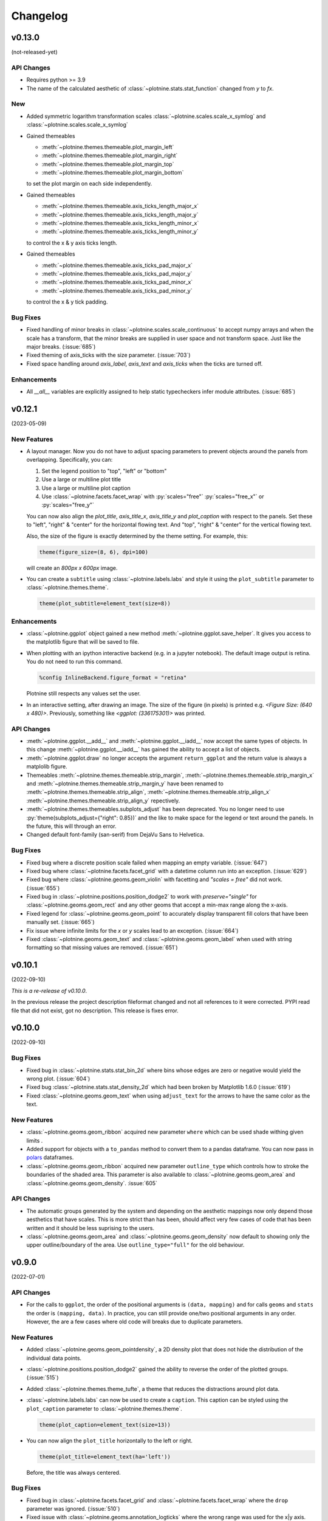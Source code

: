 .. _changelog:

Changelog
=========

v0.13.0
-------
(not-released-yet)

API Changes
***********

- Requires python >= 3.9
- The name of the calculated aesthetic of
  :class:`~plotnine.stats.stat_function` changed from `y` to `fx`.

New
***

- Added symmetric logarithm transformation scales
  :class:`~plotnine.scales.scale_x_symlog` and
  :class:`~plotnine.scales.scale_x_symlog`

- Gained themeables

  - :meth:`~plotnine.themes.themeable.plot_margin_left`
  - :meth:`~plotnine.themes.themeable.plot_margin_right`
  - :meth:`~plotnine.themes.themeable.plot_margin_top`
  - :meth:`~plotnine.themes.themeable.plot_margin_bottom`

  to set the plot margin on each side independently.

- Gained themeables

  - :meth:`~plotnine.themes.themeable.axis_ticks_length_major_x`
  - :meth:`~plotnine.themes.themeable.axis_ticks_length_major_y`
  - :meth:`~plotnine.themes.themeable.axis_ticks_length_minor_x`
  - :meth:`~plotnine.themes.themeable.axis_ticks_length_minor_y`

  to control the x & y axis ticks length.

- Gained themeables

  - :meth:`~plotnine.themes.themeable.axis_ticks_pad_major_x`
  - :meth:`~plotnine.themes.themeable.axis_ticks_pad_major_y`
  - :meth:`~plotnine.themes.themeable.axis_ticks_pad_minor_x`
  - :meth:`~plotnine.themes.themeable.axis_ticks_pad_minor_y`

  to control the x & y tick padding.

Bug Fixes
*********

- Fixed handling of minor breaks in :class:`~plotnine.scales.scale_continuous`
  to accept numpy arrays and when the scale has a transform, that the
  minor breaks are supplied in user space and not transform space. Just
  like the major breaks. (:issue:`685`)

- Fixed theming of axis_ticks with the size parameter. (:issue:`703`)

- Fixed space handling around `axis_label`, `axis_text` and `axis_ticks` when
  the ticks are turned off.

Enhancements
************

- All `__all__` variables are explicitly assigned to help static typecheckers
  infer module attributes. (:issue:`685`)


v0.12.1
-------
(2023-05-09)

.. image:: https://zenodo.org/badge/DOI/10.5281/zenodo.7919297.svg
   :target: https://doi.org/10.5281/zenodo.7919297

New Features
************

- A layout manager. Now you do not have to adjust spacing parameters
  to prevent objects around the panels from overlapping.
  Specifically, you can:

  1. Set the legend position to "top", "left" or "bottom"
  2. Use a large or multiline plot title
  3. Use a large or multiline plot caption
  4. Use :class:`~plotnine.facets.facet_wrap` with :py:`scales="free"`
     :py:`scales="free_x"` or :py:`scales="free_y"`

  You can now also align the `plot_title`, `axis_title_x`, `axis_title_y`
  and `plot_caption` with respect to the panels. Set these to "left",
  "right" & "center" for the horizontal flowing text. And "top", "right"
  & "center" for the vertical flowing text.

  Also, the size of the figure is exactly determined by the theme setting.
  For example, this:

  .. code-block:: python

     theme(figure_size=(8, 6), dpi=100)

  will create an `800px x 600px` image.

- You can create a ``subtitle`` using :class:`~plotnine.labels.labs` and
  style it using the ``plot_subtitle`` parameter to :class:`~plotnine.themes.theme`.

  .. code-block:: python

     theme(plot_subtitle=element_text(size=8))


Enhancements
************

- :class:`~plotnine.ggplot` object gained a new method
  :meth:`~plotnine.ggplot.save_helper`. It gives you access to the
  matplotlib figure that will be saved to file.

- When plotting with an ipython interactive backend (e.g. in a
  jupyter notebook). The default image output is retina. You
  do not need to run this command.

  .. code-block:: python

     %config InlineBackend.figure_format = "retina"

  Plotnine still respects any values set the user.

- In an interactive setting, after drawing an image. The size of the figure
  (in pixels) is printed e.g. `<Figure Size: (640 x 480)>`. Previously,
  something like `<ggplot: (336175301)>` was printed.

API Changes
***********

- :meth:`~plotnine.ggplot.__add__` and :meth:`~plotnine.ggplot.__iadd__`
  now accept the same types of objects. In this change
  :meth:`~plotnine.ggplot.__iadd__` has gained the ability to accept a
  list of objects.

- :meth:`~plotnine.ggplot.draw` no longer accepts the argument
  ``return_ggplot`` and the return value is always a matplolib figure.

- Themeables :meth:`~plotnine.themes.themeable.strip_margin`,
  :meth:`~plotnine.themes.themeable.strip_margin_x` and
  :meth:`~plotnine.themes.themeable.strip_margin_y` have been renamed to
  :meth:`~plotnine.themes.themeable.strip_align`,
  :meth:`~plotnine.themes.themeable.strip_align_x`
  :meth:`~plotnine.themes.themeable.strip_align_y` repectively.

- :meth:`~plotnine.themes.themeables.subplots_adjust` has been deprecated.
  You no longer need to use :py:`theme(subplots_adjust={"right": 0.85})` and
  the like to make space for the legend or text around the panels.
  In the future, this will through an error.

- Changed default font-family (san-serif) from DejaVu Sans to Helvetica.

Bug Fixes
*********

- Fixed bug where a discrete position scale failed when mapping
  an empty variable. (:issue:`647`)

- Fixed bug where :class:`~plotnine.facets.facet_grid` with a datetime
  column run into an exception. (:issue:`629`)

- Fixed bug where :class:`~plotnine.geoms.geom_violin` with facetting
  and `"scales = free"` did not work. (:issue:`655`)

- Fixed bug in :class:`~plotnine.positions.position_dodge2` to work with
  `preserve="single"` for :class:`~plotnine.geoms.geom_rect` and any other
  geoms that accept a min-max range along the x-axis.

- Fixed legend for :class:`~plotnine.geoms.geom_point` to accurately display
  transparent fill colors that have been manually set. (:issue:`665`)

- Fix issue where infinite limits for the `x` or `y` scales lead to an
  exception. (:issue:`664`)

- Fixed :class:`~plotnine.geoms.geom_text` and
  :class:`~plotnine.geoms.geom_label` when used with string formatting so that
  missing values are removed. (:issue:`651`)

v0.10.1
-------
(2022-09-10)

.. image:: https://zenodo.org/badge/DOI/10.5281/zenodo.7124917.svg
   :target: https://doi.org/10.5281/zenodo.7124917

*This is a re-release of v0.10.0*.

In the previous release the project description fileformat changed
and not all references to it were corrected. PYPI read file that did
not exist, got no description. This release is fixes error.

v0.10.0
-------
(2022-09-10)

.. image:: https://zenodo.org/badge/DOI/10.5281/zenodo.7124912.svg
   :target: https://doi.org/10.5281/zenodo.7124912

Bug Fixes
*********

- Fixed bug in :class:`~plotnine.stats.stat_bin_2d` where bins whose edges
  are zero or negative would yield the wrong plot. (:issue:`604`)

- Fixed bug :class:`~plotnine.stats.stat_density_2d` which had been broken
  by Matplotlib 1.6.0 (:issue:`619`)

- Fixed :class:`~plotnine.geoms.geom_text` when using ``adjust_text`` for
  the arrows to have the same color as the text.

New Features
************

- :class:`~plotnine.geoms.geom_ribbon` acquired new parameter ``where``
  which can be used shade withing given limits .

- Added support for objects with a ``to_pandas`` method to convert them to
  a pandas dataframe. You can now pass in `polars <https://pola.rs>`_ dataframes.

- :class:`~plotnine.geoms.geom_ribbon` acquired new parameter ``outline_type``
  which controls how to stroke the boundaries of the shaded area. This parameter
  is also available to :class:`~plotnine.geoms.geom_area` and
  :class:`~plotnine.geoms.geom_density`. :issue:`605`

API Changes
***********

- The automatic groups generated by the system and depending on the aesthetic
  mappings now only depend those aesthetics that have scales. This is more
  strict than has been, should affect very few cases of code that has been
  written and it should be less suprising to the users.

- :class:`~plotnine.geoms.geom_area` and :class:`~plotnine.geoms.geom_density`
  now default to showing only the upper outline/boundary of the area.
  Use ``outline_type="full"`` for the old behaviour.

v0.9.0
------
(2022-07-01)

.. image:: https://zenodo.org/badge/DOI/10.5281/zenodo.7124918.svg
   :target: https://doi.org/10.5281/zenodo.7124918

API Changes
***********

- For the calls to ``ggplot``, the order of the positional arguments is
  ``(data, mapping)`` and for calls ``geoms`` and ``stats`` the order
  is ``(mapping, data)``. In practice, you can still provide one/two
  positional arguments in any order. However, the are a few cases
  where old code will breaks due to duplicate parameters.

New Features
************

- Added :class:`~plotnine.geoms.geom_pointdensity`, a 2D density plot
  that does not hide the distribution of the individual data points.

- :class:`~plotnine.positions.position_dodge2` gained the ability to reverse
  the order of the plotted groups. (:issue:`515`)

- Added :class:`~plotnine.themes.theme_tufte`, a theme that reduces the
  distractions around plot data.

- :class:`~plotnine.labels.labs` can now be used to create a ``caption``.
  This caption can be styled using the ``plot_caption`` parameter to
  :class:`~plotnine.themes.theme`.

  .. code-block:: python

      theme(plot_caption=element_text(size=13))

- You can now align the ``plot_title`` horizontally to the left or right.

  .. code-block:: python

      theme(plot_title=element_text(ha='left'))

  Before, the title was always centered.


Bug Fixes
*********

- Fixed bug in :class:`~plotnine.facets.facet_grid` and
  :class:`~plotnine.facets.facet_wrap` where the ``drop`` parameter was
  ignored. (:issue:`510`)

- Fixed issue with :class:`~plotnine.geoms.annotation_logticks` where the
  wrong range was used for the x|y axis. (:issue:`525`)

- Fixed bug in :class:`~plotnine.geoms.geom_smooth` where using a
  coordinate transformation without computing the standard error
  led to a crash. (:issue:`526`)

- Fixed bug where you could not specific the cap/end of a dashed line
  when styling a plot with :class:`~plotnine.themes.element_line`.

- Fixed legend for :class:`~plotnine.geoms.geom_map` so that the entries
  have the same stroke and points on the map. (:issue:`534`)

- Fixed :class:`~plotnine.geoms.geom_history` for some cases when it fails
  to automatically determine the number of bins. (:issue:`543`)

- Fixed :class:`~plotnine.facets.facet_grid` and
  :class:`~plotnine.facets.facet_wrap` when mapping to lists/arrays/series
  so that the rows mapped this way are not mixed up. (:issue:`548`)

- Fixed :class:`~plotnine.stats.stat_bin_2d` not to error for
  matplotlib >= 3.5.0 so that it does not throw a Numpy error.
  (:issue:`567`)

- Fixed :class:`~plotnine.geoms.geom_map` to be able to draw Polygons
  with holes in them.

- Fixed :class:`~plotnine.geoms.geom_map` to be able to draw MultiPolygons.

- Fixed :class:`~plotnine.scales.scale_x_discrete` and
  :class:`~plotnine.scales.scale_x_discrete` to work properly with ``None``
  values. (:issue:`523`)

- Fixed :class:`~plotnine.geoms.geom_point` to respect not to use the ``fill``
  mapping on unfilled shapes. (:issue:`100`)

- Fixed :class:`~plotnine.positions.position_stack` to work with scales that
  have non-linear transformations. e.g.
  :class:`~plotnine.scales.scale_y_log10`. (:issue:`580`)

- Fixed scales to work with limits passed as a function.

- Fixed :class:`~plotnine.themes.themeables.axis_ticks` so you can change
  the colour of the axis ticks. This was probably a regression due to changes
  in Matplotlib.

- Fixed :class:`~plotnine.themes.themeables.panel_ontop` so that if is set to
  ``False``, then the data visualised below the grid-lines. (:issue:`585`)

- Fixed :class:`~plotnine.geoms.geom_ribbon`, :class:`~plotnine.geoms.geom_area`
  and :class:`~plotnine.geoms.geom_density` to work with
  :class:`~plotnine.coords.coord_flip`. (:issue:`596`)

Enhancements
************

- :class:`~plotnine.stats.stat_summary` now has a default summary
  function. (:issue:`528`)

- :class:`~plotnine.stats.stat_density` now uses a fast computation path
  for gaussian densities with no weights. This was probably a regression.

- :class:`~plotnine.geoms.geom_map` can now draw MultiPoints,
  MultiLineStrings and MultiPolgons.

- :class:`~plotnine.geoms.geom_text` with ``adjust_text`` can now be used
  in more than one layer with good enough results.

v0.8.0
------
(2021-03-24)

.. image:: https://zenodo.org/badge/DOI/10.5281/zenodo.4636791.svg
   :target: https://doi.org/10.5281/zenodo.4636791


API Changes
***********

- How you map to calculated aesthetics has changed. Use the
  :func:`~plotnine.mapping.evaluation.after_stat` function. The old
  methods ``'stat(name)'`` and ``'..name..'`` have been deprecated.

New Features
************

- You can now map to aesthetics at three different stages. See
  :class:`~plotnine.aes.aes`, :func:`~plotnine.aes.after_stat`,
  :func:`~plotnine.aes.after_scale` and :class:`~plotnine.aes.stage`.

- :class:`~plotnine.geoms.geom_violin` gained the a new parameter ``style``
  with which you can draw half violin (density curve on one side and flat
  on the other).

- Added :class:`~plotnine.geoms.geom_raster`.

- ``geoms`` gained new parameter ``raster`` for the
  :class:`~plotnine.layer.Layer`. You can use it to rasterize any layer
  when the resulting plot is of vector format e.g. ``pdf``.

- Using the ``space`` parameter, :class:`~plotnine.facets.facet_grid`
  gained the ability to have rows and columns of panels of different
  sizes.

Bug Fixes
*********

- Fixed issue where some plots with a colorbar would fail for specific
  themes. (:issue:`424`)

- Fixed :class:`~plotnine.geoms.geom_map` to plot ``MultiLineString`` geom types.

- Fixed :class:`~plotnine.geoms.geom_text` to allow any order of ``mapping`` and
  ``data`` positional arguments.

- Fixed bug were the plotted image may have ignored theming that relied on
  some Matplotlib rcParams. (:issue:`451`)

- Fixed the ``weight`` aesthetic in :class:`~plotnine.geoms.geom_boxplot`, previously
  ignored it is now recognised. (:issue:`438`)

- Fixed :class:`~plotnine.geoms.annotation_logticks` and
  :class:`~plotnine.geoms.annotation_stripes` to work without global data and
  aesthetics. (:issue:`469`)

- Fix :class:`~plotnine.scales.scale_shape_discrete` when print many unfilled shapes
  not to assign the same shapes to more than one group. (:issue:`473`)

- Fixed bug in :class:`~plotnine.stats.stat_ellipse` where the center of the ellipse
  assuming a multivariate t-distribution was incorrectly calculated. (:issue:`493`)

- Fixed calculation of ``ndensity`` in :class:`~plotnine.stats.stat_bin`.
  (:issue:`494`)


Enhancements
************
- Manual scales now match the values of the breaks if the breaks are given.
  (:issue:`445`)

- Using ``print`` to show a ggplot object will not show the hash
  (``<ggplot: ...>``) anymore. There is now a difference between
  ``repr(p)`` and ``str(p)``. (:issue:`453`)

- Added option to for the ``base_family`` of a theme, now you can set it
  once with and have it be applied to all themes. (:issue:`436`)

  .. code-block:: python

      from plotnine.options import set_option
      set_option('base_family', 'Comic Sans MS')

- You can now add ``None`` to a ggplot, doing so returns a copy of the
  the ggplot object. (:issue:`474`)

- Better handling of multiline facet labels. (:issue:`484`)

v0.7.1
------
(2020-08-05)

.. image:: https://zenodo.org/badge/DOI/10.5281/zenodo.3973626.svg
   :target: https://doi.org/10.5281/zenodo.3973626

Bug Fixes
*********

- Fixed issue where a plot has no data and the geoms have no data,
  but the mappings are valid. (:issue:`404`)

- Fixed ``preserve='single'`` in :class:`plotnine.positions.position_dodge`
  and :class:`plotnine.positions.position_dodge2` to work for geoms that
  only have ``x`` aesthetic and not ``xmin`` and ``xmax``
  e.g :class:`plotnine.geoms.geom_text`.

- Fix regression in ``v0.7.0`` where plots with a colorbar
  would fail if using :class:`~plotnine.themse.theme_matplotlib`.

v0.7.0
------
(2020-06-05)

.. image:: https://zenodo.org/badge/DOI/10.5281/zenodo.3878645.svg
   :target: https://doi.org/10.5281/zenodo.3878645


API Changes
***********

- Changed the default method of caculating bandwidth for all stats that
  use kernel density estimation. The affected stats are
  :class:`~plotnine.stats.stat_density`,
  :class:`~plotnine.stats.stat_ydensity`, and
  :class:`~plotnine.stats.stat_sina`. These stats can now work with groups
  that have a single unique value.

- Changed :class:`plotnine.scale.scale_colour_continuous` to refer to the same
  scale as :class:`plotnine.scale.scale_color_continuous`.

- Changed :class:`plotnine.scale.scale_color_cmap` so the parameter
  `cmap_name` refers to the name of the color palette and `name` refers
  to the name of the scale. (:issue:`371`)

New Features
************

- :class:`~plotnine.aes.aes` got an internal function ``reorder`` which
  makes it easy to change the ordering of a discrete variable according
  to some other variable/column.

- :class:`~plotnine.stats.stat_smooth` can now use formulae for linear
  models.


Bug Fixes
*********

- Fixed issue where a wrong warning could be issued about changing the
  transform of a specialised scale. It mostly affected the *timedelta*
  scale.

- Fixed :class:`plotnine.geoms.geom_violin` and other geoms when used
  with ``position='dodge'`` not to crash when if a layer has an empty
  group of data.

- Fixed bug in :class:`plotnine.geoms.geom_path` for some cases when groups
  had less than 2 points. (:issue:`319`)

- Fixed all stats that compute kernel density estimates to work when all
  the data points are the same. (:issue:`317`)

- Fixed issue where setting the group to a string value i.e. ``group='string'``
  outside ``aes()`` failed due to an error.

- Fixed issue where discrete position scales could not deal with fewer limits
  than those present in the data. (:issue:`342`)

- Fixed issue with using custom tuple linetypes~ with
  :class:`plotnine.scales.scale_linetype_manual`. (:issue:`352`)

- Fixed :class:`plotnine.geoms.geom_map` to work with facets. (:issue:`359`)

- Fixed :class:`plotnine.position.jitter_dodge` to work when ``color`` is
  used as an aesthetic. (:issue:`372`)

- Fixed :class:`plotnine.geoms.geom_qq` to work with facets (:issue:`379`)

- Fixed skewed head in :class:`plotnine.geoms.arrow` when drawn on
  facetted plot (:issue:`388`)

- Fixed issue with :class:`plotnine.stats.stat_density` where weights could
  not be used with a gaussian model. (:issue:`392`)

- Fixed bug where :class:`~plotnine.guides.guide_colorbar` width and height
  could not be controlled by
  :class:`~plotnine.themes.theamables.legend_key_width` and
  :class:`~plotnine.themes.theamables.legend_key_height`. (:issue:`360`)

Enhancements
************

- You can now set the bandwidth parameter ``bw`` of
  :class:`~plotnine.stats.stat_ydensity`.

- Parameters `ha` and `va` of :class:`~plotnine.geoms.geom_text` have been converted
  to aesthetics. You can now map to them. (:issue:`325`)

- All themes (except `theme_matplotlib`) now do not show minor ticks. (:issue:`348`)

v0.6.0
------
(2019-08-21)

.. image:: https://zenodo.org/badge/DOI/10.5281/zenodo.3373970.svg
   :target: https://doi.org/10.5281/zenodo.3373970

API Changes
***********

- The ``draw`` parameter of :class:`plotnine.geoms.geom_map` has been removed.
  Shapefiles should contain only one type of geometry and that is the geometry
  that is drawn.

- Ordinal (Ordered categorical) columns are now mapped to ordinal scales. This
  creates different plots.

- The default mapping for the computed aesthetic *size* of
  :class:`~plotnine.stat.stat_sum` has changed to ``'stat(n)'``. This also
  changes the default plot for :class:`~plotnine.geom.geom_count`.

New Features
************

- :class:`~plotnine.geoms.geom_text` gained the ``adjust_text`` parameter,
  and can now repel text.
- Added :class:`~plotnine.annotate.annotation_logticks`.
- Added :class:`~plotnine.geoms.geom_sina`
- Added scales for ordinal (ordered categorical) columns.
- :class:`~plotnine.geoms.geom_step` gained the option ``mid`` for the
  direction parameter. The steps are taken mid-way between adjacent x values.
- Added :class:`~plotnine.annotate.annotation_stripes`.

Bug Fixes
*********

- Fixed bug where facetting would fail if done on a plot with annotation(s)
  and one of the facetting columns was also a variable in the environment.

- Fixed bug where :class:`~plotnine.coords.coord_flip` would not flip
  geoms created by :class:`~plotnine.geoms.geom_rug` (:issue:`216`).

- Fixed bug where plots with :class:`~plotnine.themes.theme_xkcd` cannot be
  saved twice (:issue:`199`)

- Fixed bug that made it impossible to map to columns with the same name as
  a calculated columns of the stat. (:issue:`234`)

- Fixed bug in :class:`~plotnine.geoms.geom_smooth` that made it difficult
  to use it with stats other than :class:`~plotnine.stats.stat_smooth`.
  (:issue:`242`)

- Fixed bug in :class:`~plotnine.postions.position_dodge` where by bar plot
  could get thinner when facetting and useing ``preserve = 'single'``.
  (:issue:`224`)

- Fixed bug in :class:`~plotnine.coord.coord_trans` where if the transformation
  reversed the original limits, the order in which the data was laid out remained
  unchanged. (:issue:`253`)

- Fixed bug in :class:`~plotnine.stats.stat_count` where ``float`` weights were
  rounded and lead to a wrong plot. (:issue:`260`)

- Fixed bug where one could not use the British spelling ``colour`` to rename
  a color scale. (:issue:`264`)

- Fixed bug in :class:`~plotnine.scales.lims`, :class:`~plotnine.scales.xlim`,
  and :class:`~plotnine.scales.ylim` where ``datetime`` and ``timedelta`` limits
  resulted in an error.

- Fixed bug where :class:`~plotnine.geoms.geom_rect` could not be used with
  :class:`~plotnine.coord.coord_trans`. (:issue:`256`)

- Fixed bug where using free scales with facetting and flipping the coordinate
  axes could give unexpected results. (:issue:`286`)

- Fixed unwanted tick along the axis for versions of Matplotlib >= 3.1.0.

- Fixed :class:`~plotnine.geoms.geom_text` not to error when using ``hjust``
  and ``vjust``. (:issue:`287`)

- Fixed bug where :class:`~plotnine.geoms.geom_abline`
  :class:`~plotnine.geoms.geom_hline` and :class:`~plotnine.geoms.geom_vline`
  could give wrong results when used with :class:`~plotnine.coord.coord_trans`.

- Fixed bug where layers with only infinite values would lead to an exception
  if they were the first layer encountered when choosing a scale.

Enhancements
************

- Legends are now plotted in a predictable order which dedends on how the plot
  is constructed.

- The spokes drawn by :class:`~plotnine.geoms.geom_spoke` can now have a fixed
  angle.

- Aesthetics that share a scale (e.g. color and fill can have the same scale) get
  different guides if mapped to different columns.

- When the transform of a specialised (one that is not and identity scale) continuous
  scale is altered, the user is warned about a possible error in what they expect.
  (:issue:`254`, :issue:`255`)

- The ``method_args`` parameter in :class:`~plotnine.stats.stat_smooth` can now
  differentiate between arguments for initialising and those for fitting the
  smoothing model.

- :class:`~plotnine.postions.position_nudge` can now deal with more geoms e.g.
  :class:`~plotnine.geoms.geom_boxplot`.

- The ``limits`` parameter of :class:`~plotnine.scales.scale_x_discrete` and
    :class:`~plotnine.scales.scale_y_discrete` can now be a function.

- The ``width`` of the boxplot can now be set irrespective of the stat.

- The mid-point color of :class:`~plotnine.scales.scale_color_distiller` now
  matches that of the trainned data.

- The way in which layers are created has been refactored to give packages that
  that extend plotnine more flexibility in manipulating the layers.

- You can now specify one sided limits for coordinates. e.g.
  `coord_cartesian(limits=(None, 10))`.

- All the themeables have been lifted into the definition of
  :class:`~plotnine.themes.theme` so they can be suggested autocomplete.

v0.5.1
------
(2018-10-17)

.. image:: https://zenodo.org/badge/DOI/10.5281/zenodo.1464803.svg
   :target: https://doi.org/10.5281/zenodo.1464803

Bug Fixes
*********

- Changed the dependency for mizani to ``v0.5.2``. This fixes an issue
  where facetting may create plots with missing items. (:issue:`210`)

v0.5.0
------
(2018-10-16)

.. image:: https://zenodo.org/badge/DOI/10.5281/zenodo.1464204.svg
   :target: https://doi.org/10.5281/zenodo.1464204

API Changes
***********

- Plotnine 0.5.0 only supports Python 3.5 and higher
- geopandas has been removed as a requirement for installation. Users of
  :class:`~plotnine.geoms.geom_map` will have to install it separately.
  (:issue:`178`)

Bug Fixes
*********

- Fixed issue where with the `subplots_adjust` themeable could not be used to
  set the `wspace` and `hspace` Matplotlib subplot parameters. (:issue:`185`)

- Fixed in :class:`~plotnine.stat.stat_bin` where setting custom limits for the
  scale leads to an error. (:issue:`189`)

- Fixed issue interactive plots where the x & y coordinates of the mouse do not
  show. (:issue:`187`)

- Fixed bug in :class:`~plotnine.geoms.geom_abline` where passing the mapping as
  a keyword parameter lead to a wrong plot. (:issue:`196`)

- Fixed issue where ``minor_breaks`` for tranformed scaled would have to be given
  in the transformed coordinates. Know they are given the data coordinates just
  like the major ``breaks``.

Enhancements
************

- For all geoms, with :class:`~plotnine.coords.coord_cartesian` ``float('inf')``
  or ``np.inf`` are interpreted as the boundary of the plot panel.

- Discrete scales now show missing data (``None`` and ``nan``). This behaviour
  is controlled by the new ``na_translate`` option.

- The ``minor_breaks`` parameter for continuous scales can now be given as an
  integer. An integer is taken to controll the number of minor breaks between
  any set of major breaks.

v0.4.0
------
*2018-01-08*

.. image:: https://zenodo.org/badge/DOI/10.5281/zenodo.1325309.svg
   :target: https://doi.org/10.5281/zenodo.1325309

API Changes
***********

- Calculated aesthetics are accessed using the :func:`~plotnine.aes.stat`
  function. The old method (double dots ``..name..``) still works.

- :class:`~plotnine.stats.stat_qq` calculates slightly different points
  for the theoretical quantiles.

- The ``scales`` (when set to *free*, *free_x* or *free_y*') parameter of
  :class:`~plotnine.facets.facet_grid` and :class:`~plotnine.facets.facet_wrap`
  assigns the same scale across the rows and columns.


New Features
************

- Added :class:`~plotnine.geoms.geom_qq_line` and
  :class:`~plotnine.stats.stat_qq_line`, for lines through Q-Q plots.

- Added :class:`~plotnine.geoms.geom_density_2d` and
  :class:`~plotnine.geoms.geom_stat_2d`.

- Added :class:`~plotnine.stats.stat_ellipse`.

- Added :class:`~plotnine.geom.geom_map`.

- Plotnine learned to respect plydata groups.

- Added :class:`~plotnine.stats.stat_hull`.

- Added :meth:`~plotnine.ggplot.save_as_pdf_pages`.

Bug Fixes
*********

- Fixed issue where colorbars may chop off the colors at the limits
  of a scale.

- Fixed issue with creating fixed mappings to datetime and timedelta
  type values.(:issue:`88`)

- Fixed :class:`~plotnine.scales.scale_x_datetime` and
  :class:`~plotnine.scales.scale_y_datetime` to handle the intercepts
  along the axes (:issue:`97`).

- Fixed :class:`~plotnine.stats.stat_bin` and
  :class:`~plotnine.stats.stat_bin_2d` to properly handle the
  ``breaks`` parameter when used with a transforming scale.

- Fixed issue with x and y scales where the ``name`` of the scale was
  ignored when determining the axis titles. Now, the ``name`` parameter
  is specified, it is used as the title. (:issue:`105`)

- Fixed bug in discrete scales where a column could not be mapped
  to integer values. (:issue:`108`)

- Make it possible to hide the legend with ``theme(legend_position='none')``.
  (:issue:`119`)

- Fixed issue in :class:`~plotnine.stats.stat_summary_bin` where some input
  values gave an error. (:issue:`123`)

- Fixed :class:`~plotnine.geoms.geom_ribbon` to sort data before plotting.
  (:issue:`127`)

- Fixed ``IndexError`` in :class:`~plotnine.facets.facet_grid` when row/column
  variable has 1 unique value. (:issue:`129`)

- Fixed :class:`~plotnine.facets.facet_grid` when ``scale='free'``,
  ``scale='free_x'`` or ``scale='free_y'``, the panels share axes
  along the row or column.

- Fixed :class:`~plotnine.geoms.geom_boxplot` so that user can create a boxplot
  by specifying all required aesthetics. (:issue:`136`)

- Fixed :class:`~plotnine.geoms.geom_violin` to work when some groups are empty.
  (:issue:`131`)

- Fixed continuous scales to accept ``minor=None`` (:issue:`120`)

- Fixed bug for discrete position scales, where ``drop=False`` did not drop
  unused categories (:issue:`139`)

- Fixed bug in :class:`~plotnine.stats.stat_ydensity` that caused an exception
  when a panel had no data. (:issue:`147`)

- Fixed bug in :class:`~plotnine.coords.coord_trans` where coordinate
  transformation and facetting could fail with a ``KeyError``. (:issue:`151`)

- Fixed bug that lead to a ``TypeError`` when aesthetic mappings to could be
  recognised as being groupable. It was easy to stumble on this bug when using
  :class:`~plotnine.geoms.geom_density`. (:issue:`165`)

- Fixed bug in :class:`~plotnine.facets.facet_wrap` where some combination of
  parameters lead to unexpected panel arrangements. (:issue:`163`)

- Fixed bug where the legend text of colorbars could not be themed. (:issue:`171`)

v0.3.0
------
*(2017-11-08)*

API Changes
***********

- :class:`~plotnine.geoms.geom_smooth` gained an extra parameter
  ``legend_fill_ratio`` that control the area of the legend that is filled
  to indicate confidence intervals. (:issue:`32`)

- :meth:`plotnine.ggplot.save` gained an extra parameter ``verbose``.
  It no longer guesses when to print information and when not to.

- :meth:`plotnine.ggplot.draw` gained an extra parameter ``return_ggplot``.

- If the ``minor_breaks`` parameter of scales is a callable, it now
  expects one argument, the ``limits``. Previously it accepted
  ``breaks`` and ``limits``.

New Features
************

- Added :class:`~plotnine.animation.PlotnineAnimation` for animations.
- Added :class:`~plotnine.watermark.watermark` for watermarks.
- Added datetime scales for ``alpha``, ``colour``, ``fill`` and ``size``
  aesthetics

Enhancements
************

- Changed parameter settings for :class:`~plotnine.stats.stat_smooth`.

  #. Default ``span=0.75`` instead of ``2/3``
  #. When using loess smoothing, the control parameter ``surface``
     is only set to the value ``'direct'`` if predictions will
     be made outside the data range.


- Better control of scale limits. You can now specify individual limits of a scale.

  .. code-block:: python

     scale_y_continuous(limits=(0, None))
     xlim(None, 100)

  You can also use :func:`~plotnine.scales.expand_limits`

- Low and high :class:`~plotnine.scales.scale` limits can now be expanded
  separately with different factors multiplicative and additive factors.

- The layer parameter `show_legend` can now accept a ``dict`` for finer
  grained control of which aesthetics to exclude in the legend.

- Infinite values are removed before statistical computations ``stats``
  (:issue:`40`).

  ``stats`` also gained new parameter ``na_rm``, that controls whether
  missing values are removed before statistical computations.

- :func:`~plotnine.qplot` can now use the name and a Pandas series to
  label the scales of the aesthetics.

- You can now put stuff to add to a ggplot object into a list and add that
  that instead. No need to wrap the list around the internal class
  `Layers`.

  .. code-block:: python

     lst = [geom_point(), geom_line()]
     g = ggplot(df, aes('x', 'y'))
     print(g + lst)

  Using a list allows you to bundle up objects. It can be convenient when
  creating some complicated plots. See the Periodic Table Example.

- You can now use a ``dict`` (with manual scales) to map data values to
  aesthetics (:issue:`169`).

- You can now specify infinite coordinates with :class:`plotnine.geoms.geom_rect`
  (:issue:`166`)

Bug Fixes
*********

- Fixed bug where facetting led to a reordering of the data. This
  would manifest as a bug for ``geoms`` where order was important.
  (:issue:`26`)

- Fix bug where facetting by a column whose name (eg. ``class``) is
  a python keyword resulted in an exception. (:issue:`28`)

- Fix bug where y-axis scaling was calculated from the ``xlim`` argument.

- Fix bug where initialising geoms from stats, and positions from geoms,
  when passed as classes (e.g. ``stat_smooth(geom=geom_point)``, would
  fail.

- Fixed bug in :meth:`plotnine.ggplot.save` where specifying the ``width``
  and ``height`` would mess up the ``strip_text`` and ``spacing`` for the
  facetted plots. (:issue:`44`).

- Fixed bug in :class:`~plotnine.geoms.geom_abline`,
  :class:`~plotnine.geoms.geom_hline` and :class:`~plotnine.geoms.geom_vline`
  where facetting on a column that is not mapped to an aesthetic fails.
  (:issue:`48`)

- Fixed bug in :class:`~plotnine.geoms.geom_text`, the ``fontstyle`` parameter
  was being ignored.

- Fixed bug where boolean data was mapped to the same value on the coordinate
  axis. (:issue:`57`)

- Fixed bug in :class:`~plotnine.facets.facet_grid` where the ``scales``
  sometimes has no effect. (:issue:`58`)

- Fixed bug in :class:`~plotnine.stats.stat_boxplot` where setting the
  ``width`` parameter caused an exception.


v0.2.1
------
*(2017-06-22)*

- Fixed bug where manually setting the aesthetic ``fill=None`` or
  ``fill='None'`` could lead to a black fill instead of an empty
  fill.

- Fixed bug where computed aesthetics could not be used in larger
  statements. (:issue:`7`)

- Fixed bug in :class:`~plotnine.stats.stat_summary` where the you got
  an exception for some types of the `x` aesthetic values.

- Fixed bug where ``ggplot(data=df)`` resulted in an exception.

- Fixed missing axis ticks and labels for :class:`~plotnine.facets.facet_wrap`
  when the scales are allowed to vary (e.g `scales='free'`) between
  the panels.

- Fixed bug in :class:`~plotnine.stats.stat_density` where changing the
  x limits lead to an exception (:issue:`22`)


v0.2.0
------
*(2017-05-18)*

- Fixed bug in :class:`~plotnine.scales.scale_x_discrete` and
  :class:`~plotnine.scales.scale_y_discrete` where if they were
  instantiated with parameter ``limits`` that is either a numpy
  array or a pandas series, plotting would fail with a
  :class:`ValueError`.

- Fixed exceptions when using :func:`pandas.pivot_table` for Pandas v0.20.0.
  The API was `fixed <http://pandas.pydata.org/pandas-docs/version/0.20/whatsnew.html#pivot-table-always-returns-a-dataframe>`_.

- Fixed issues where lines/paths with segments that all belonged in the
  same group had joins that in some cases were "butted".


API Changes
***********

- :class:`~plotnine.geoms.geom_text` now uses ``ha`` and ``va`` as
  parameter names for the horizontal and vertical alignment. This
  is what matplotlib users expect. The previous names ``hjust`` and
  ``vjust`` are silently accepted.

- :func:`~plotnine.layer.Layers` can now be used to bundle up ``geoms``
  and ``stats``. This makes it easy to reuse ``geoms`` and `stats` or
  organise them in sensible bundles when making complex plots.

v0.1.0
------
*(2017-04-25)*

First public release
